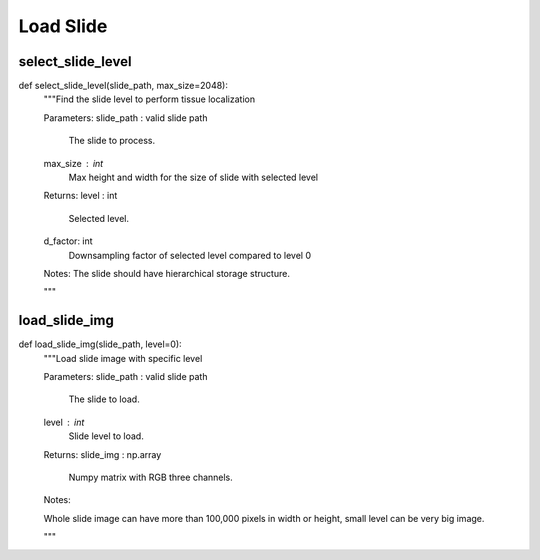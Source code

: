 Load Slide
========

select_slide_level
--------
::

def select_slide_level(slide_path, max_size=2048):
    """Find the slide level to perform tissue localization

    Parameters:
    slide_path : valid slide path
        The slide to process.
    max_size : int
        Max height and width for the size of slide with selected level

    Returns:
    level : int
        Selected level.
    d_factor: int
        Downsampling factor of selected level compared to level 0

    Notes: 
    The slide should have hierarchical storage structure.

    """


load_slide_img
--------
::

def load_slide_img(slide_path, level=0):
    """Load slide image with specific level

    Parameters:
    slide_path : valid slide path
        The slide to load.
    level : int
        Slide level to load.
    
    Returns:
    slide_img : np.array
        Numpy matrix with RGB three channels.

    Notes:

    Whole slide image can have more than 100,000 pixels in width or height,
    small level can be very big image.

    """